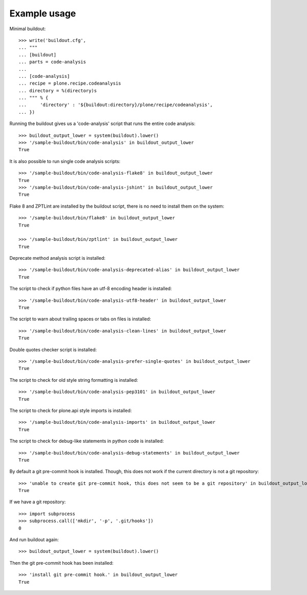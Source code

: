 Example usage
=============

Minimal buildout::

    >>> write('buildout.cfg',
    ... """
    ... [buildout]
    ... parts = code-analysis
    ...
    ... [code-analysis]
    ... recipe = plone.recipe.codeanalysis
    ... directory = %(directory)s
    ... """ % {
    ...     'directory' : '${buildout:directory}/plone/recipe/codeanalysis',
    ... })

Running the buildout gives us a 'code-analysis' script that runs the entire
code analysis::

    >>> buildout_output_lower = system(buildout).lower()
    >>> '/sample-buildout/bin/code-analysis' in buildout_output_lower
    True

It is also possible to run single code analysis scripts::

    >>> '/sample-buildout/bin/code-analysis-flake8' in buildout_output_lower
    True
    >>> '/sample-buildout/bin/code-analysis-jshint' in buildout_output_lower
    True

Flake 8 and ZPTLint are installed by the buildout script, there is no need to
install them on the system::

    >>> '/sample-buildout/bin/flake8' in buildout_output_lower
    True

    >>> '/sample-buildout/bin/zptlint' in buildout_output_lower
    True


Deprecate method analysis script is installed::

    >>> '/sample-buildout/bin/code-analysis-deprecated-alias' in buildout_output_lower
    True

The script to check if python files have an utf-8 encoding header is installed::

    >>> '/sample-buildout/bin/code-analysis-utf8-header' in buildout_output_lower
    True

The script to warn about trailing spaces or tabs on files is installed::

    >>> '/sample-buildout/bin/code-analysis-clean-lines' in buildout_output_lower
    True

Double quotes checker script is installed::

    >>> '/sample-buildout/bin/code-analysis-prefer-single-quotes' in buildout_output_lower
    True

The script to check for old style string formatting is installed::

    >>> '/sample-buildout/bin/code-analysis-pep3101' in buildout_output_lower
    True

The script to check for plone.api style imports is installed::

    >>> '/sample-buildout/bin/code-analysis-imports' in buildout_output_lower
    True

The script to check for debug-like statements in python code is installed::

    >>> '/sample-buildout/bin/code-analysis-debug-statements' in buildout_output_lower
    True

By default a git pre-commit hook is installed. Though, this does not work if
the current directory is not a git repository::

    >>> 'unable to create git pre-commit hook, this does not seem to be a git repository' in buildout_output_lower
    True

If we have a git repository::

    >>> import subprocess
    >>> subprocess.call(['mkdir', '-p', '.git/hooks'])
    0

And run buildout again::

    >>> buildout_output_lower = system(buildout).lower()

Then the git pre-commit hook has been installed::

    >>> 'install git pre-commit hook.' in buildout_output_lower
    True
